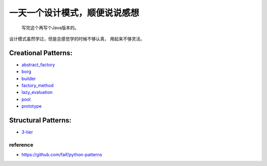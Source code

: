==============================
一天一个设计模式，顺便说说感想
==============================

    写完这个再写个Java版本的。


设计模式虽然学过，但是总感觉学的时候不够认真，
用起来不够灵活。

Creational Patterns:
^^^^^^^^^^^^^^^^^^^^

- `abstract_factory`_
- `borg`_
- `builder`_
- `factory_method`_
- `lazy_evaluation`_
- `pool`_
- `prototype`_

Structural Patterns:
^^^^^^^^^^^^^^^^^^^^

- `3-tier`_


reference
---------

- https://github.com/faif/python-patterns


.. _abstract_factory: creational/abstract_factory.py
.. _borg: ./creational/borg.py
.. _builder: ./creational/builder.py
.. _factory_method: ./creational/factory_method.py
.. _lazy_evaluation: ./creational/lazy_evaluation.py
.. _pool: ./creational/pool.py
.. _prototype: ./creational/prototype.py
.. _3-tier: ./structural/3-tier.py